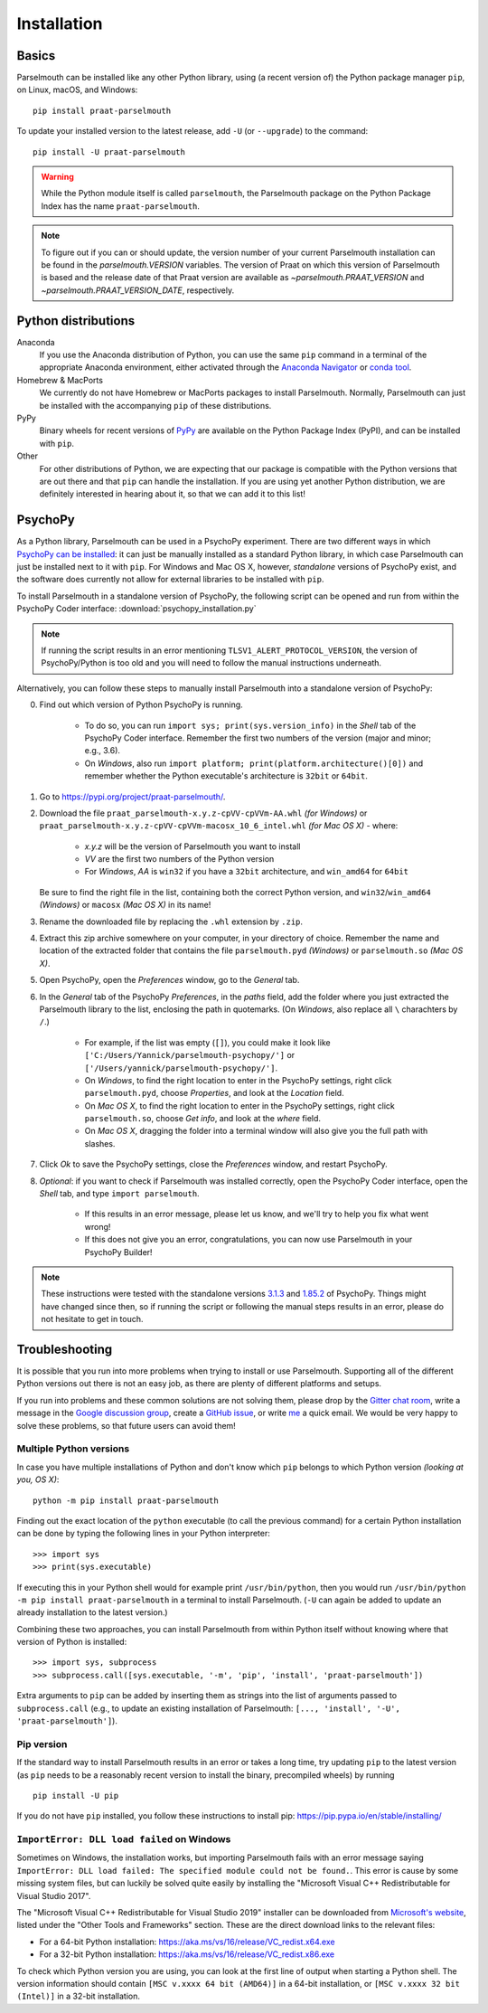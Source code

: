 Installation
============

Basics
------

Parselmouth can be installed like any other Python library, using (a recent version of) the Python package manager ``pip``, on Linux, macOS, and Windows::

    pip install praat-parselmouth

To update your installed version to the latest release, add ``-U`` (or ``--upgrade``) to the command::

    pip install -U praat-parselmouth

.. warning::

    While the Python module itself is called ``parselmouth``, the Parselmouth package on the Python Package Index has the name ``praat-parselmouth``.

.. note::

    To figure out if you can or should update, the version number of your current Parselmouth installation can be found in the `parselmouth.VERSION` variables. The version of Praat on which this version of Parselmouth is based and the release date of that Praat version are available as `~parselmouth.PRAAT_VERSION` and `~parselmouth.PRAAT_VERSION_DATE`, respectively.


Python distributions
--------------------

Anaconda
    If you use the Anaconda distribution of Python, you can use the same ``pip`` command in a terminal of the appropriate Anaconda environment, either activated through the `Anaconda Navigator <https://www.anaconda.com/docs/tools/anaconda-navigator/tutorials/manage-environments#using-an-environment>`_ or `conda tool <https://docs.conda.io/projects/conda/en/latest/user-guide/tasks/manage-environments.html#activating-an-environment>`_.

Homebrew & MacPorts
    We currently do not have Homebrew or MacPorts packages to install Parselmouth. Normally, Parselmouth can just be installed with the accompanying ``pip`` of these distributions.

PyPy
    Binary wheels for recent versions of `PyPy <https://www.pypy.org/>`_ are available on the Python Package Index (PyPI), and can be installed with ``pip``.

Other
    For other distributions of Python, we are expecting that our package is compatible with the Python versions that are out there and that ``pip`` can handle the installation. If you are using yet another Python distribution, we are definitely interested in hearing about it, so that we can add it to this list!


PsychoPy
--------

As a Python library, Parselmouth can be used in a PsychoPy experiment. There are two different ways in which `PsychoPy can be installed <https://www.psychopy.org/download.html>`_: it can just be manually installed as a standard Python library, in which case Parselmouth can just be installed next to it with ``pip``. For Windows and Mac OS X, however, *standalone* versions of PsychoPy exist, and the software does currently not allow for external libraries to be installed with ``pip``.

To install Parselmouth in a standalone version of PsychoPy, the following script can be opened and run from within the PsychoPy Coder interface: :download:`psychopy_installation.py`

.. note::

    If running the script results in an error mentioning ``TLSV1_ALERT_PROTOCOL_VERSION``, the version of PsychoPy/Python is too old and you will need to follow the manual instructions underneath.

Alternatively, you can follow these steps to manually install Parselmouth into a standalone version of PsychoPy:

0. Find out which version of Python PsychoPy is running.

    * To do so, you can run ``import sys; print(sys.version_info)`` in the *Shell* tab of the PsychoPy Coder interface. Remember the first two numbers of the version (major and minor; e.g., 3.6).
    * On *Windows*, also run ``import platform; print(platform.architecture()[0])`` and remember whether the Python executable's architecture is ``32bit`` or ``64bit``.

1. Go to https://pypi.org/project/praat-parselmouth/.
2. Download the file ``praat_parselmouth-x.y.z-cpVV-cpVVm-AA.whl`` *(for Windows)* or ``praat_parselmouth-x.y.z-cpVV-cpVVm-macosx_10_6_intel.whl`` *(for Mac OS X)* - where:

    * *x.y.z* will be the version of Parselmouth you want to install
    * *VV* are the first two numbers of the Python version
    * For *Windows*, *AA* is ``win32`` if you have a ``32bit`` architecture, and ``win_amd64`` for ``64bit``

   Be sure to find the right file in the list, containing both the correct Python version, and ``win32``/``win_amd64`` *(Windows)* or ``macosx`` *(Mac OS X)*  in its name!
3. Rename the downloaded file by replacing the ``.whl`` extension by ``.zip``.
4. Extract this zip archive somewhere on your computer, in your directory of choice. Remember the name and location of the extracted folder that contains the file ``parselmouth.pyd`` *(Windows)* or ``parselmouth.so`` *(Mac OS X)*.
5. Open PsychoPy, open the *Preferences* window, go to the *General* tab.
6. In the *General* tab of the PsychoPy *Preferences*, in the *paths* field, add the folder where you just extracted the Parselmouth library to the list, enclosing the path in quotemarks. (On *Windows*, also replace all ``\`` charachters by ``/``.)

    * For example, if the list was empty (``[]``), you could make it look like ``['C:/Users/Yannick/parselmouth-psychopy/']`` or ``['/Users/yannick/parselmouth-psychopy/']``.
    * On *Windows*, to find the right location to enter in the PsychoPy settings, right click ``parselmouth.pyd``, choose *Properties*, and look at the *Location* field.
    * On *Mac OS X*, to find the right location to enter in the PsychoPy settings, right click ``parselmouth.so``, choose *Get info*, and look at the *where* field.
    * On *Mac OS X*, dragging the folder into a terminal window will also give you the full path with slashes.

7. Click *Ok* to save the PsychoPy settings, close the *Preferences* window, and restart PsychoPy.
8. *Optional*: if you want to check if Parselmouth was installed correctly, open the PsychoPy Coder interface, open the *Shell* tab, and type ``import parselmouth``.

    * If this results in an error message, please let us know, and we'll try to help you fix what went wrong!
    * If this does not give you an error, congratulations, you can now use Parselmouth in your PsychoPy Builder!

.. note::

    These instructions were tested with the standalone versions `3.1.3 <https://github.com/psychopy/psychopy/releases/tag/3.1.3>`_ and `1.85.2 <https://github.com/psychopy/psychopy/releases/tag/1.85.2>`_ of PsychoPy. Things might have changed since then, so if running the script or following the manual steps results in an error, please do not hesitate to get in touch.


Troubleshooting
---------------

It is possible that you run into more problems when trying to install or use Parselmouth. Supporting all of the different Python versions out there is not an easy job, as there are plenty of different platforms and setups.

If you run into problems and these common solutions are not solving them, please drop by the `Gitter chat room <https://gitter.im/PraatParselmouth/Lobby>`_, write a message in the `Google discussion group <https://groups.google.com/d/forum/parselmouth>`_, create a `GitHub issue <https://github.com/YannickJadoul/Parselmouth/issues>`_, or write `me <mailto:yannick.jadoul@gmail.com>`_ a quick email. We would be very happy to solve these problems, so that future users can avoid them!


Multiple Python versions
^^^^^^^^^^^^^^^^^^^^^^^^

In case you have multiple installations of Python and don't know which ``pip`` belongs to which Python version *(looking at you, OS X)*::

    python -m pip install praat-parselmouth

Finding out the exact location of the ``python`` executable (to call the previous command) for a certain Python installation can be done by typing the following lines in your Python interpreter::

    >>> import sys
    >>> print(sys.executable)

If executing this in your Python shell would for example print ``/usr/bin/python``, then you would run ``/usr/bin/python -m pip install praat-parselmouth`` in a terminal to install Parselmouth. (``-U`` can again be added to update an already installation to the latest version.)

Combining these two approaches, you can install Parselmouth from within Python itself without knowing where that version of Python is installed::

    >>> import sys, subprocess
    >>> subprocess.call([sys.executable, '-m', 'pip', 'install', 'praat-parselmouth'])

Extra arguments to ``pip`` can be added by inserting them as strings into the list of arguments passed to ``subprocess.call`` (e.g., to update an existing installation of Parselmouth: ``[..., 'install', '-U', 'praat-parselmouth']``).


Pip version
^^^^^^^^^^^

If the standard way to install Parselmouth results in an error or takes a long time, try updating ``pip`` to the latest version (as ``pip`` needs to be a reasonably recent version to install the binary, precompiled wheels) by running ::

    pip install -U pip

If you do not have ``pip`` installed, you follow these instructions to install pip: https://pip.pypa.io/en/stable/installing/


``ImportError: DLL load failed`` on Windows
^^^^^^^^^^^^^^^^^^^^^^^^^^^^^^^^^^^^^^^^^^^

Sometimes on Windows, the installation works, but importing Parselmouth fails with an error message saying ``ImportError: DLL load failed: The specified module could not be found.``. This error is cause by some missing system files, but can luckily be solved quite easily by installing the "Microsoft Visual C++ Redistributable for Visual Studio 2017".

The "Microsoft Visual C++ Redistributable for Visual Studio 2019" installer can be downloaded from `Microsoft's website <https://visualstudio.microsoft.com/downloads/>`_, listed under the "Other Tools and Frameworks" section. These are the direct download links to the relevant files:

- For a 64-bit Python installation: https://aka.ms/vs/16/release/VC_redist.x64.exe
- For a 32-bit Python installation: https://aka.ms/vs/16/release/VC_redist.x86.exe

To check which Python version you are using, you can look at the first line of output when starting a Python shell. The version information should contain ``[MSC v.xxxx 64 bit (AMD64)]`` in a 64-bit installation, or ``[MSC v.xxxx 32 bit (Intel)]`` in a 32-bit installation.
